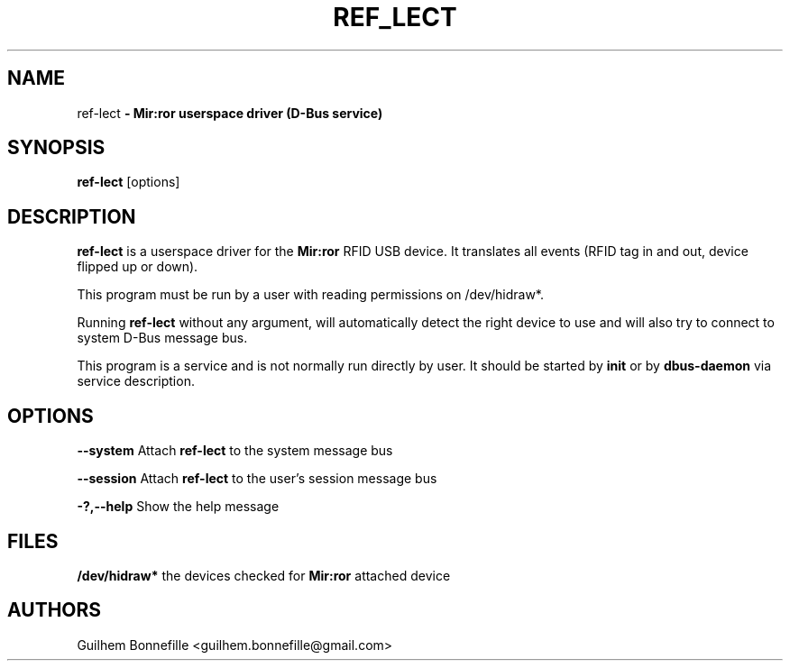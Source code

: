 .TH REF_LECT 1 "02 Jui 2012"
.SH NAME
ref\-lect\fP \- Mir:ror userspace driver (D-Bus service)

.SH SYNOPSIS
.B ref\-lect
.RI [options]
.SH DESCRIPTION
.B ref\-lect
is a userspace driver for the
.B Mir:ror
RFID USB device.
It translates all events (RFID tag in and out, device flipped
up or down).
.P
This program must be run by a user with reading permissions on /dev/hidraw*.
.P
Running
.B ref-lect
without any argument, will automatically detect the right device to use and
will also try to connect to system D-Bus message bus.
.P
This program is a service and is not normally run directly by user.
It should be started by 
.B init
or by 
.B dbus\-daemon
via service description.
.SH OPTIONS
.B --system
Attach 
.B ref\-lect 
to the system message bus
.P
.B --session
Attach 
.B ref\-lect 
to the user's session message bus
.P
.B \-?,--help
Show the help message
.P
.SH FILES
.B /dev/hidraw*
the devices checked for 
.B Mir:ror
attached device
.SH AUTHORS
Guilhem Bonnefille  <guilhem.bonnefille@gmail.com>

